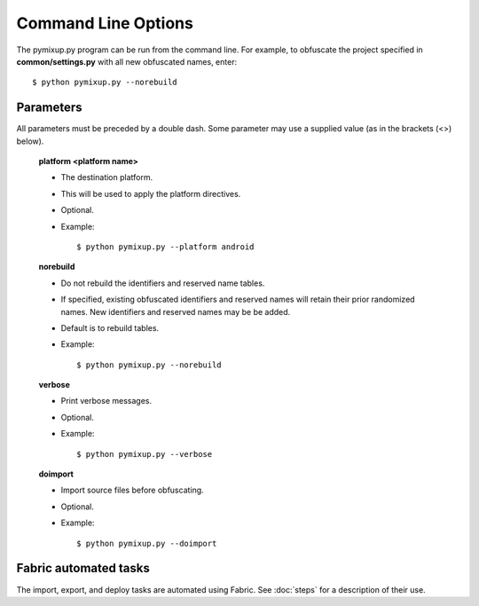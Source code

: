 ====================
Command Line Options
====================

The pymixup.py program can be run from the command line. For example, to obfuscate the project specified in **common/settings.py** with all new obfuscated names, enter::

    $ python pymixup.py --norebuild

Parameters
==========
All parameters must be preceded by a double dash. Some parameter may use a supplied value (as in the brackets (<>) below).

    **platform <platform name>**

    - The destination platform.
    - This will be used to apply the platform directives.
    - Optional.
    - Example::

        $ python pymixup.py --platform android

    **norebuild**

    - Do not rebuild the identifiers and reserved name tables.
    - If specified, existing obfuscated identifiers and reserved names will retain their prior randomized names. New identifiers and reserved names may be be added.
    - Default is to rebuild tables.
    - Example::

        $ python pymixup.py --norebuild

    **verbose**

    - Print verbose messages.
    - Optional.
    - Example::

        $ python pymixup.py --verbose

    **doimport**

    - Import source files before obfuscating.
    - Optional.
    - Example::

        $ python pymixup.py --doimport

Fabric automated tasks
======================
The import, export, and deploy tasks are automated using Fabric. See :doc:`steps` for a description of their use.
